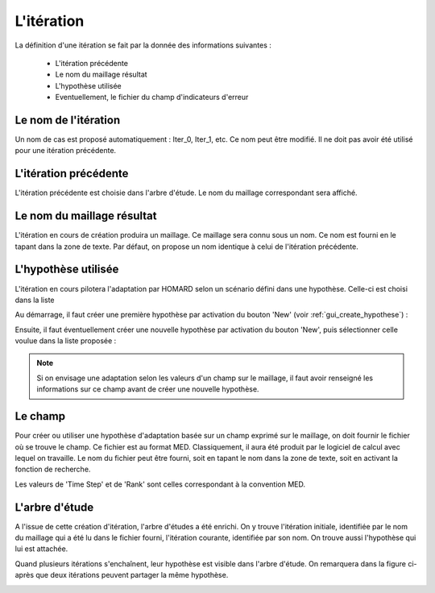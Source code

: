 .. _gui_create_iteration:

L'itération
===========
.. index:: single: itération
La définition d'une itération se fait par la donnée des informations suivantes :

  - L'itération précédente
  - Le nom du maillage résultat
  - L'hypothèse utilisée
  - Eventuellement, le fichier du champ d'indicateurs d'erreur

.. image:: images/create_iteration_1.png
   :align: center


Le nom de l'itération
"""""""""""""""""""""
Un nom de cas est proposé automatiquement : Iter_0, Iter_1, etc. Ce nom peut être modifié. Il ne doit pas avoir été utilisé pour une itération précédente.

L'itération précédente
""""""""""""""""""""""
L'itération précédente est choisie dans l'arbre d'étude. Le nom du maillage correspondant sera affiché.

.. index:: single: maillage;résultat
Le nom du maillage résultat
"""""""""""""""""""""""""""
L'itération en cours de création produira un maillage. Ce maillage sera connu sous un nom. Ce nom est fourni en le tapant dans la zone de texte. Par défaut, on propose un nom identique à celui de l'itération précédente.

.. index:: single: hypothèse
L'hypothèse utilisée
""""""""""""""""""""
L'itération en cours pilotera l'adaptation par HOMARD selon un scénario défini dans une hypothèse. Celle-ci est choisi dans la liste

Au démarrage, il faut créer une première hypothèse par activation du bouton 'New' (voir :ref:`gui_create_hypothese`) :

.. image:: images/create_iteration_2.png
   :align: center

Ensuite, il faut éventuellement créer une nouvelle hypothèse par activation du bouton 'New', puis sélectionner celle voulue dans la liste proposée :

.. image:: images/create_iteration_3.png
   :align: center


.. note::
  Si on envisage une adaptation selon les valeurs d'un champ sur le maillage, il faut avoir renseigné les informations sur ce champ avant de créer une nouvelle hypothèse.

.. index:: single: champ
.. index:: single: MED
Le champ
""""""""
Pour créer ou utiliser une hypothèse d'adaptation basée sur un champ exprimé sur le maillage, on doit fournir le fichier où se trouve le champ. Ce fichier est au format MED. Classiquement, il aura été produit par le logiciel de calcul avec lequel on travaille. Le nom du fichier peut être fourni, soit en tapant le nom dans la zone de texte, soit en activant la fonction de recherche.

Les valeurs de 'Time Step' et de 'Rank' sont celles correspondant à la convention MED.

.. image:: images/create_iteration_4.png
   :align: center

.. index:: single: arbre d'étude
L'arbre d'étude
"""""""""""""""
A l'issue de cette création d'itération, l'arbre d'études a été enrichi. On y trouve l'itération initiale, identifiée par le nom du maillage qui a été lu dans le fichier fourni, l'itération courante, identifiée par son nom. On trouve aussi l'hypothèse qui lui est attachée.

.. image:: images/create_iteration_5.png
   :align: center

Quand plusieurs itérations s'enchaînent, leur hypothèse est visible dans l'arbre d'étude. On remarquera dans la figure ci-après que deux itérations peuvent partager la même hypothèse.

.. image:: images/create_iteration_6.png
   :align: center




